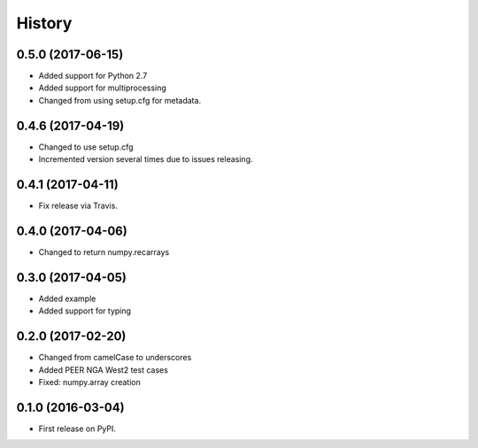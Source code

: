History
=======

0.5.0 (2017-06-15)
------------------
- Added support for Python 2.7
- Added support for multiprocessing
- Changed from using setup.cfg for metadata.

0.4.6 (2017-04-19)
------------------
- Changed to use setup.cfg
- Incremented version several times due to issues releasing.

0.4.1 (2017-04-11)
------------------
- Fix release via Travis.

0.4.0 (2017-04-06)
------------------
- Changed to return numpy.recarrays

0.3.0 (2017-04-05)
------------------
- Added example
- Added support for typing

0.2.0 (2017-02-20)
------------------
- Changed from camelCase to underscores
- Added PEER NGA West2 test cases
- Fixed: numpy.array creation

0.1.0 (2016-03-04)
------------------
- First release on PyPI.
